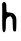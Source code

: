 SplineFontDB: 3.2
FontName: Untitled4
FullName: Untitled4
FamilyName: Untitled4
Weight: Regular
Copyright: Copyright (c) 2020, Krister Olsson
UComments: "2020-3-14: Created with FontForge (http://fontforge.org)"
Version: 001.000
ItalicAngle: 0
UnderlinePosition: -100
UnderlineWidth: 50
Ascent: 800
Descent: 200
InvalidEm: 0
LayerCount: 2
Layer: 0 0 "Back" 1
Layer: 1 0 "Fore" 0
XUID: [1021 33 -851451865 4716523]
OS2Version: 0
OS2_WeightWidthSlopeOnly: 0
OS2_UseTypoMetrics: 1
CreationTime: 1584232442
ModificationTime: 1584232442
OS2TypoAscent: 0
OS2TypoAOffset: 1
OS2TypoDescent: 0
OS2TypoDOffset: 1
OS2TypoLinegap: 0
OS2WinAscent: 0
OS2WinAOffset: 1
OS2WinDescent: 0
OS2WinDOffset: 1
HheadAscent: 0
HheadAOffset: 1
HheadDescent: 0
HheadDOffset: 1
OS2Vendor: 'PfEd'
DEI: 91125
Encoding: ISO8859-1
UnicodeInterp: none
NameList: AGL For New Fonts
DisplaySize: -48
AntiAlias: 1
FitToEm: 0
BeginChars: 256 1

StartChar: h
Encoding: 104 104 0
Width: 463
Flags: W
VStem: 56.375 101.889<527.377 755.604> 318.864 90.0098<47.0207 373.226>
LayerCount: 2
Fore
SplineSet
69.849609375 755.609375 m 0
 100.336914062 786.09765625 109.595703125 786.09765625 136.97265625 755.609375 c 0
 154.493164062 736.09765625 158.751953125 712.317382812 158.263671875 636.70703125 c 0
 157.92578125 584.268554688 163.083007812 535.409179688 169.849609375 526.951171875 c 0
 176.544921875 518.58203125 210.092773438 511.49609375 244.239257812 511.239257812 c 0
 314.970703125 510.708007812 358.359375 483.00390625 392.483398438 416.584960938 c 0
 408.813476562 384.797851562 411.853515625 346.463867188 408.874023438 209.877929688 c 0
 405.44140625 52.560546875 403.70703125 41.9921875 380.825195312 38.9189453125 c 0
 330.5625 32.1669921875 322.936523438 50.7314453125 318.864257812 189.755859375 c 0
 316.721679688 262.926757812 314.697265625 328.165039062 314.361328125 334.877929688 c 0
 314.0234375 341.631835938 302.870117188 364.755859375 289.361328125 386.70703125 c 0
 266.84765625 423.29296875 262.344726562 425.204101562 230.825195312 411.556640625 c 0
 152.330078125 377.569335938 146.633789062 364.146484375 146.01953125 211.70703125 c 0
 145.577148438 101.951171875 141.094726562 66.0078125 124.727539062 40.9755859375 c 0
 104.79296875 10.48828125 103.104492188 10.1591796875 80.8251953125 32.439453125 c 0
 56.8359375 56.427734375 53.296875 127.560546875 56.375 523.90234375 c 0
 57.076171875 614.146484375 54.623046875 697.904296875 50.947265625 709.268554688 c 0
 47.1142578125 721.115234375 55.21484375 740.975585938 69.849609375 755.609375 c 0
EndSplineSet
EndChar
EndChars
EndSplineFont
